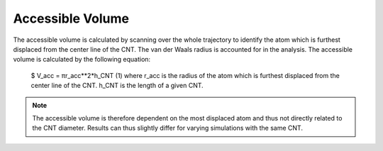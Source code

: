 Accessible Volume
===================
The accessible volume is calculated by scanning over the whole trajectory to identify the atom which is furthest displaced from the center line of the CNT.
The van der Waals radius is accounted for in the analysis. The accessible volume is calculated by the following equation:

    $    V_acc = πr_acc**2*h_CNT (1) where r_acc is the radius of the atom which is furthest displaced from the center line of the CNT. h_CNT is the length of a given CNT.

.. note::

    The accessible volume is therefore dependent on the most displaced atom and thus not directly related to the CNT diameter. Results can thus slightly differ for varying simulations with the same CNT.
    


